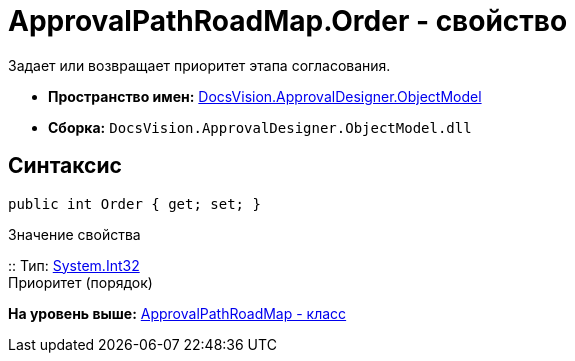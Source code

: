 = ApprovalPathRoadMap.Order - свойство

Задает или возвращает приоритет этапа согласования.

* [.keyword]*Пространство имен:* xref:ObjectModel_NS.adoc[DocsVision.ApprovalDesigner.ObjectModel]
* [.keyword]*Сборка:* [.ph .filepath]`DocsVision.ApprovalDesigner.ObjectModel.dll`

== Синтаксис

[source,pre,codeblock,language-csharp]
----
public int Order { get; set; }
----

Значение свойства

::
  Тип: http://msdn.microsoft.com/ru-ru/library/system.int32.aspx[System.Int32]
  +
  Приоритет (порядок)

*На уровень выше:* xref:../../../../api/DocsVision/ApprovalDesigner/ObjectModel/ApprovalPathRoadMap_CL.adoc[ApprovalPathRoadMap - класс]
